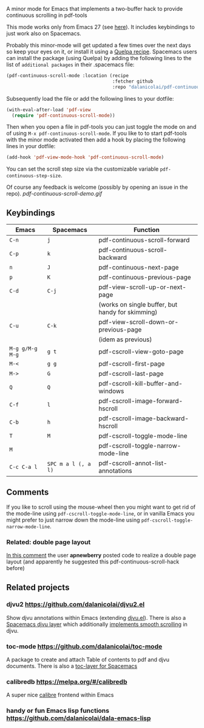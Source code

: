 # pdf-continuous-scroll-mode.el
A minor mode for Emacs that implements a two-buffer hack to provide continuous
scrolling in pdf-tools

This mode works only from Emacs 27 (see [[https://github.com/politza/pdf-tools/issues/27#issuecomment-696237353][here]]). It includes keybindings to just
work also on Spacemacs.

Probably this minor-mode will get updated a few times over the next days so keep
your eyes on it, or install it using a [[https://github.com/quelpa/quelpa#by-recipe][Quelpa recipe]]. Spacemacs users can
install the package (using Quelpa) by adding the following lines to the list of
=additional packages= in their .spacemacs file:
#+begin_src emacs-lisp
  (pdf-continuous-scroll-mode :location (recipe
                                         :fetcher github
                                         :repo "dalanicolai/pdf-continuous-scroll-mode.el"))
#+end_src
Subsequently load the file or add the following lines to your dotfile:
#+begin_src emacs-lisp
  (with-eval-after-load 'pdf-view
    (require 'pdf-continuous-scroll-mode))
#+end_src
Then when you open a file in pdf-tools you can just toggle the mode on and
of using =M-x pdf-continuous-scroll-mode=. If you like to to start pdf-tools with
the minor mode activated then add a hook by placing the following lines in your
dotfile:
#+begin_src emacs-lisp :tangle yes
(add-hook 'pdf-view-mode-hook 'pdf-continuous-scroll-mode)
#+end_src 

You can set the scroll step size via the customizable variable
=pdf-continuous-step-size=.

Of course any feedback is welcome (possibly by opening an issue in the repo).
[[pdf-continuous-scroll-demo.gif]]

** Keybindings
| Emacs         | Spacemacs         | Function                                         |
|---------------+-------------------+--------------------------------------------------|
| =C-n=           | =j=                 | pdf-continuous-scroll-forward                    |
| =C-p=           | =k=                 | pdf-continuous-scroll-backward                   |
| =n=             | =J=                 | pdf-continuous-next-page                         |
| =p=             | =K=                 | pdf-continuous-previous-page                     |
| =C-d=           | =C-j=               | pdf-view-scroll-up-or-next-page                  |
|               |                   | (works on single buffer, but handy for skimming) |
| =C-u=           | =C-k=               | pdf-view-scroll-down-or-previous-page            |
|               |                   | (idem as previous)                               |
| =M-g g/M-g M-g= | =g t=               | pdf-cscroll-view-goto-page                       |
| =M-<=           | =g g=               | pdf-cscroll-first-page                           |
| =M->=           | =G=                 | pdf-cscroll-last-page                            |
| =Q=             | =Q=                 | pdf-cscroll-kill-buffer-and-windows              |
| =C-f=           | =l=                 | pdf-cscroll-image-forward-hscroll                |
| =C-b=           | =h=                 | pdf-cscroll-image-backward-hscroll               |
| =T=             | =M=                 | pdf-cscroll-toggle-mode-line                     |
| =M=             |                   | pdf-cscroll-toggle-narrow-mode-line              |
| =C-c C-a l=     | =SPC m a l (, a l)= | pdf-cscroll-annot-list-annotations               |

** Comments
   If you like to scroll using the mouse-wheel then you might want to get rid of
   the mode-line using ~pdf-cscroll-toggle-mode-line~, or in vanilla Emacs you
   might prefer to just narrow down the mode-line using
   ~pdf-cscroll-toggle-narrow-mode-line~.

*** Related: double page layout
    [[https://github.com/politza/pdf-tools/issues/303#issuecomment-397744326][In this comment]] the user *apnewberry* posted code to realize a double page layout
    (and apparently he suggested this pdf-continuous-scroll-hack before)
   
** Related projects
*** djvu2 https://github.com/dalanicolai/djvu2.el
    Show djvu annotations within Emacs (extending [[https://github.com/emacsmirror/djvu/blob/master/djvu.el][djvu.el]]). There is also a
    [[https://github.com/dalanicolai/djvu-layer][Spacemacs djvu layer]] which additionally [[https://lists.gnu.org/archive/html/bug-gnu-emacs/2020-08/msg01014.html][implements smooth scrolling]] in djvu.
*** toc-mode [[https://github.com/dalanicolai/toc-mode]]
    A package to create and attach Table of contents to pdf and djvu documents.
    There is also a [[https://github.com/dalanicolai/toc-layer][toc-layer for Spacemacs]]
*** calibredb https://melpa.org/#/calibredb
    A super nice [[https://calibre-ebook.com/][calibre]] frontend within Emacs
*** handy or fun Emacs lisp functions https://github.com/dalanicolai/dala-emacs-lisp
